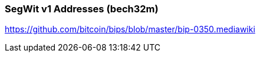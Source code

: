 
[[bech32m]]
=== SegWit v1 Addresses (bech32m)

https://github.com/bitcoin/bips/blob/master/bip-0350.mediawiki
